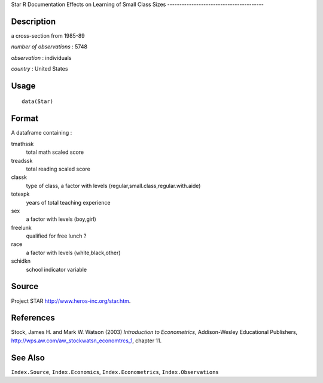 Star
R Documentation
Effects on Learning of Small Class Sizes
----------------------------------------

Description
~~~~~~~~~~~

a cross-section from 1985-89

*number of observations* : 5748

*observation* : individuals

*country* : United States

Usage
~~~~~

::

    data(Star)

Format
~~~~~~

A dataframe containing :

tmathssk
    total math scaled score

treadssk
    total reading scaled score

classk
    type of class, a factor with levels
    (regular,small.class,regular.with.aide)

totexpk
    years of total teaching experience

sex
    a factor with levels (boy,girl)

freelunk
    qualified for free lunch ?

race
    a factor with levels (white,black,other)

schidkn
    school indicator variable


Source
~~~~~~

Project STAR
`http://www.heros-inc.org/star.htm <http://www.heros-inc.org/star.htm>`_.

References
~~~~~~~~~~

Stock, James H. and Mark W. Watson (2003)
*Introduction to Econometrics*, Addison-Wesley Educational
Publishers,
`http://wps.aw.com/aw\_stockwatsn\_economtrcs\_1 <http://wps.aw.com/aw_stockwatsn_economtrcs_1>`_,
chapter 11.

See Also
~~~~~~~~

``Index.Source``, ``Index.Economics``, ``Index.Econometrics``,
``Index.Observations``


